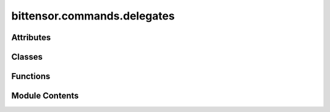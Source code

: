 bittensor.commands.delegates
============================

.. py:module:: bittensor.commands.delegates


Attributes
----------

.. autoapisummary::

   bittensor.commands.delegates.console


Classes
-------

.. autoapisummary::

   bittensor.commands.delegates.DelegateStakeCommand
   bittensor.commands.delegates.DelegateUnstakeCommand
   bittensor.commands.delegates.ListDelegatesCommand
   bittensor.commands.delegates.NominateCommand
   bittensor.commands.delegates.MyDelegatesCommand
   bittensor.commands.delegates.SetTakeCommand


Functions
---------

.. autoapisummary::

   bittensor.commands.delegates._get_coldkey_wallets_for_path
   bittensor.commands.delegates.show_delegates_lite
   bittensor.commands.delegates.show_delegates


Module Contents
---------------

.. py:function:: _get_coldkey_wallets_for_path(path)

.. py:data:: console

.. py:function:: show_delegates_lite(delegates_lite, width = None)

   This method is a lite version of the :func:`show_delegates`. This method displays a formatted table of Bittensor network delegates with detailed statistics to the console.

   The table is sorted by total stake in descending order and provides
   a snapshot of delegate performance and status, helping users make informed decisions for staking or nominating.

   This helper function is not intended to be used directly in user code unless specifically required.

   :param delegates_lite: A list of delegate information objects to be displayed.
   :type delegates_lite: List[bittensor.DelegateInfoLite]
   :param width: The width of the console output table. Defaults to ``None``, which will make the table expand to the maximum width of the console.
   :type width: Optional[int]

   The output table contains the following columns. To display more columns, use the :func:`show_delegates` function.

   - INDEX: The numerical index of the delegate.
   - DELEGATE: The name of the delegate.
   - SS58: The truncated SS58 address of the delegate.
   - NOMINATORS: The number of nominators supporting the delegate.
   - VPERMIT: Validator permits held by the delegate for the subnets.
   - TAKE: The percentage of the delegate's earnings taken by the network.
   - DELEGATE/(24h): The earnings of the delegate in the last 24 hours.
   - Desc: A brief description provided by the delegate.

   Usage:
       This function is typically used within the Bittensor CLI to show current delegate options to users who are considering where to stake their tokens.

   Example usage::

       show_delegates_lite(delegates_lite, width=80)

   .. note::

      This function is primarily for display purposes within a command-line interface and does not return any values. It relies on the `rich <https://github.com/Textualize/rich>`_ Python library to render
      the table in the console.


.. py:function:: show_delegates(delegates, prev_delegates, width = None)

   Displays a formatted table of Bittensor network delegates with detailed statistics to the console.

   The table is sorted by total stake in descending order and provides
   a snapshot of delegate performance and status, helping users make informed decisions for staking or nominating.

   This is a helper function that is called by the :func:`list_delegates` and :func:`my_delegates`, and is not intended
   to be used directly in user code unless specifically required.

   :param delegates: A list of delegate information objects to be displayed.
   :type delegates: List[bittensor.DelegateInfo]
   :param prev_delegates: A list of delegate information objects from a previous state, used to calculate changes in stake. Defaults to ``None``.
   :type prev_delegates: Optional[List[bittensor.DelegateInfo]]
   :param width: The width of the console output table. Defaults to ``None``, which will make the table expand to the maximum width of the console.
   :type width: Optional[int]

   The output table contains the following columns:

   - INDEX: The numerical index of the delegate.
   - DELEGATE: The name of the delegate.
   - SS58: The truncated SS58 address of the delegate.
   - NOMINATORS: The number of nominators supporting the delegate.
   - DELEGATE STAKE(τ): The stake that is directly delegated to the delegate.
   - TOTAL STAKE(τ): The total stake held by the delegate, including nominators' stake.
   - CHANGE/(4h): The percentage change in the delegate's stake over the past 4 hours.
   - VPERMIT: Validator permits held by the delegate for the subnets.
   - TAKE: The percentage of the delegate's earnings taken by the network.
   - NOMINATOR/(24h)/kτ: The earnings per 1000 τ staked by nominators in the last 24 hours.
   - DELEGATE/(24h): The earnings of the delegate in the last 24 hours.
   - Desc: A brief description provided by the delegate.

   Usage:
       This function is typically used within the Bittensor CLI to show current delegate options to users who are considering where to stake their tokens.

   Example usage::

       show_delegates(current_delegates, previous_delegates, width=80)

   .. note::

      This function is primarily for display purposes within a command-line interface and does
      not return any values. It relies on the `rich <https://github.com/Textualize/rich>`_ Python library to render
      the table in the
      console.


.. py:class:: DelegateStakeCommand

   Executes the ``delegate`` command, which stakes Tao to a specified delegate on the Bittensor network.

   This action allocates the user's Tao to support a delegate, potentially earning staking rewards in return.

   Optional Arguments:
       - ``wallet.name``: The name of the wallet to use for the command.
       - ``delegate_ss58key``: The ``SS58`` address of the delegate to stake to.
       - ``amount``: The amount of Tao to stake.
       - ``all``: If specified, the command stakes all available Tao.

   The command interacts with the user to determine the delegate and the amount of Tao to be staked. If the ``--all``
   flag is used, it delegates the entire available balance.

   Usage:
       The user must specify the delegate's SS58 address and the amount of Tao to stake. The function sends a
       transaction to the subtensor network to delegate the specified amount to the chosen delegate. These values are
       prompted if not provided.

   Example usage::

       btcli delegate --delegate_ss58key <SS58_ADDRESS> --amount <AMOUNT>
       btcli delegate --delegate_ss58key <SS58_ADDRESS> --all

   .. note::

      This command modifies the blockchain state and may incur transaction fees. It requires user confirmation and
      interaction, and is designed to be used within the Bittensor CLI environment. The user should ensure the
      delegate's address and the amount to be staked are correct before executing the command.


   .. py:method:: run(cli)
      :staticmethod:


      Delegates stake to a chain delegate.



   .. py:method:: add_args(parser)
      :staticmethod:



   .. py:method:: check_config(config)
      :staticmethod:



.. py:class:: DelegateUnstakeCommand

   Executes the ``undelegate`` command, allowing users to withdraw their staked Tao from a delegate on the Bittensor
   network.

   This process is known as "undelegating" and it reverses the delegation process, freeing up the staked tokens.

   Optional Arguments:
       - ``wallet.name``: The name of the wallet to use for the command.
       - ``delegate_ss58key``: The ``SS58`` address of the delegate to undelegate from.
       - ``amount``: The amount of Tao to undelegate.
       - ``all``: If specified, the command undelegates all staked Tao from the delegate.

   The command prompts the user for the amount of Tao to undelegate and the ``SS58`` address of the delegate from which
   to undelegate. If the ``--all`` flag is used, it will attempt to undelegate the entire staked amount from the
   specified delegate.

   Usage:
       The user must provide the delegate's SS58 address and the amount of Tao to undelegate. The function will then
       send a transaction to the Bittensor network to process the undelegation.

   Example usage::

       btcli undelegate --delegate_ss58key <SS58_ADDRESS> --amount <AMOUNT>
       btcli undelegate --delegate_ss58key <SS58_ADDRESS> --all

   .. note::

      This command can result in a change to the blockchain state and may incur transaction fees. It is interactive
      and requires confirmation from the user before proceeding. It should be used with care as undelegating can
      affect the delegate's total stake and
      potentially the user's staking rewards.


   .. py:method:: run(cli)
      :staticmethod:


      Undelegates stake from a chain delegate.



   .. py:method:: _run(subtensor)

      Undelegates stake from a chain delegate.



   .. py:method:: add_args(parser)
      :staticmethod:



   .. py:method:: check_config(config)
      :staticmethod:



.. py:class:: ListDelegatesCommand

   Displays a formatted table of Bittensor network delegates, providing a comprehensive overview of delegate statistics and information.

   This table helps users make informed decisions on which delegates to allocate their TAO stake.

   Optional Arguments:
       - ``wallet.name``: The name of the wallet to use for the command.
       - ``subtensor.network``: The name of the network to use for the command.

   The table columns include:

   - INDEX: The delegate's index in the sorted list.
   - DELEGATE: The name of the delegate.
   - SS58: The delegate's unique SS58 address (truncated for display).
   - NOMINATORS: The count of nominators backing the delegate.
   - DELEGATE STAKE(τ): The amount of delegate's own stake (not the TAO delegated from any nominators).
   - TOTAL STAKE(τ): The delegate's cumulative stake, including self-staked and nominators' stakes.
   - CHANGE/(4h): The percentage change in the delegate's stake over the last four hours.
   - SUBNETS: The subnets to which the delegate is registered.
   - VPERMIT: Indicates the subnets for which the delegate has validator permits.
   - NOMINATOR/(24h)/kτ: The earnings per 1000 τ staked by nominators in the last 24 hours.
   - DELEGATE/(24h): The total earnings of the delegate in the last 24 hours.
   - DESCRIPTION: A brief description of the delegate's purpose and operations.

   Sorting is done based on the ``TOTAL STAKE`` column in descending order. Changes in stake are highlighted:
   increases in green and decreases in red. Entries with no previous data are marked with ``NA``. Each delegate's name
   is a hyperlink to their respective URL, if available.

   Example usage::

       btcli root list_delegates
       btcli root list_delegates --wallet.name my_wallet
       btcli root list_delegates --subtensor.network finney # can also be `test` or `local`

   .. note::

      This function is part of the Bittensor CLI tools and is intended for use within a console application. It prints
      directly to the console and does not return any value.


   .. py:method:: run(cli)
      :staticmethod:


      List all delegates on the network.



   .. py:method:: _run(cli, subtensor)
      :staticmethod:


      List all delegates on the network.



   .. py:method:: add_args(parser)
      :staticmethod:



   .. py:method:: check_config(config)
      :staticmethod:



.. py:class:: NominateCommand

   Executes the ``nominate`` command, which facilitates a wallet to become a delegate on the Bittensor network.

   This command handles the nomination process, including wallet unlocking and verification of the hotkey's current
   delegate status.

   The command performs several checks:

   - Verifies that the hotkey is not already a delegate to prevent redundant nominations.
   - Tries to nominate the wallet and reports success or failure.

   Upon success, the wallet's hotkey is registered as a delegate on the network.

   Optional Arguments:
       - ``wallet.name``: The name of the wallet to use for the command.
       - ``wallet.hotkey``: The name of the hotkey to use for the command.

   Usage:
       To run the command, the user must have a configured wallet with both hotkey and coldkey. If the wallet is not
       already nominated, this command will initiate the process.

   Example usage::

       btcli root nominate
       btcli root nominate --wallet.name my_wallet --wallet.hotkey my_hotkey

   .. note::

      This function is intended to be used as a CLI command. It prints the outcome directly to the console and does
      not return any value. It should not be called programmatically in user code due to its interactive nature and
      side effects on the network state.


   .. py:method:: run(cli)
      :staticmethod:


      Nominate wallet.



   .. py:method:: _run(cli, subtensor)
      :staticmethod:


      Nominate wallet.



   .. py:method:: add_args(parser)
      :staticmethod:



   .. py:method:: check_config(config)
      :staticmethod:



.. py:class:: MyDelegatesCommand

   Executes the ``my_delegates`` command within the Bittensor CLI, which retrieves and displays a table of delegated
   stakes from a user's wallet(s) to various delegates on the Bittensor network.

   The command provides detailed insights into the user's
   staking activities and the performance of their chosen delegates.

   Optional Arguments:
       - ``wallet.name``: The name of the wallet to use for the command.
       - ``all``: If specified, the command aggregates information across all wallets.

   The table output includes the following columns:

   - Wallet: The name of the user's wallet.
   - OWNER: The name of the delegate's owner.
   - SS58: The truncated SS58 address of the delegate.
   - Delegation: The amount of Tao staked by the user to the delegate.
   - τ/24h: The earnings from the delegate to the user over the past 24 hours.
   - NOMS: The number of nominators for the delegate.
   - OWNER STAKE(τ): The stake amount owned by the delegate.
   - TOTAL STAKE(τ): The total stake amount held by the delegate.
   - SUBNETS: The list of subnets the delegate is a part of.
   - VPERMIT: Validator permits held by the delegate for various subnets.
   - 24h/kτ: Earnings per 1000 Tao staked over the last 24 hours.
   - Desc: A description of the delegate.

   The command also sums and prints the total amount of Tao delegated across all wallets.

   Usage:
       The command can be run as part of the Bittensor CLI suite of tools and requires no parameters if a single wallet
       is used. If multiple wallets are present, the ``--all`` flag can be specified to aggregate information across
       all wallets.

   Example usage::

       btcli my_delegates
       btcli my_delegates --all
       btcli my_delegates --wallet.name my_wallet

   .. note:: This function is typically called by the CLI parser and is not intended to be used directly in user code.


   .. py:method:: run(cli)
      :staticmethod:


      Delegates stake to a chain delegate.



   .. py:method:: _run(cli, subtensor)
      :staticmethod:


      Delegates stake to a chain delegate.



   .. py:method:: add_args(parser)
      :staticmethod:



   .. py:method:: check_config(config)
      :staticmethod:



.. py:class:: SetTakeCommand

   Executes the ``set_take`` command, which sets the delegate take.

   The command performs several checks:

       1. Hotkey is already a delegate
       2. New take value is within 0-18% range

   Optional Arguments:
       - ``take``: The new take value
       - ``wallet.name``: The name of the wallet to use for the command.
       - ``wallet.hotkey``: The name of the hotkey to use for the command.

   Usage:
       To run the command, the user must have a configured wallet with both hotkey and coldkey. Also, the hotkey should already be a delegate.

   Example usage::
       btcli root set_take --wallet.name my_wallet --wallet.hotkey my_hotkey

   .. note:: This function can be used to update the takes individually for every subnet


   .. py:method:: run(cli)
      :staticmethod:


      Set delegate take.



   .. py:method:: _run(cli, subtensor)
      :staticmethod:


      Set delegate take.



   .. py:method:: add_args(parser)
      :staticmethod:



   .. py:method:: check_config(config)
      :staticmethod:



